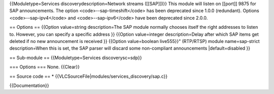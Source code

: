 {{Moduletype=Services discoverydescription=Network streams ([[SAP]])}}
This module will listen on [[port]] 9875 for SAP announcements. The
option <code>--sap-timeshift</code> has been deprecated since 1.0.0
(redundant). Options <code>--sap-ipv4</code> and <code>--sap-ipv6</code>
have been deprecated since 2.0.0.

== Options == {{Option value=string description=The SAP module normally
chooses itself the right addresses to listen to. However, you can
specify a specific address }} {{Option value=integer description=Delay
after which SAP items get deleted if no new announcement is received }}
{{Option value=boolean live555}}" (RTP/RTSP) module name=sap-strict
description=When this is set, the SAP parser will discard some
non-compliant announcements \|default=disabled }}

== Sub-module == {{Moduletype=Services discoverysc=sdp}}

=== Options === None. {{Clear}}

== Source code == \* {{VLCSourceFile|modules/services_discovery/sap.c}}

{{Documentation}}
